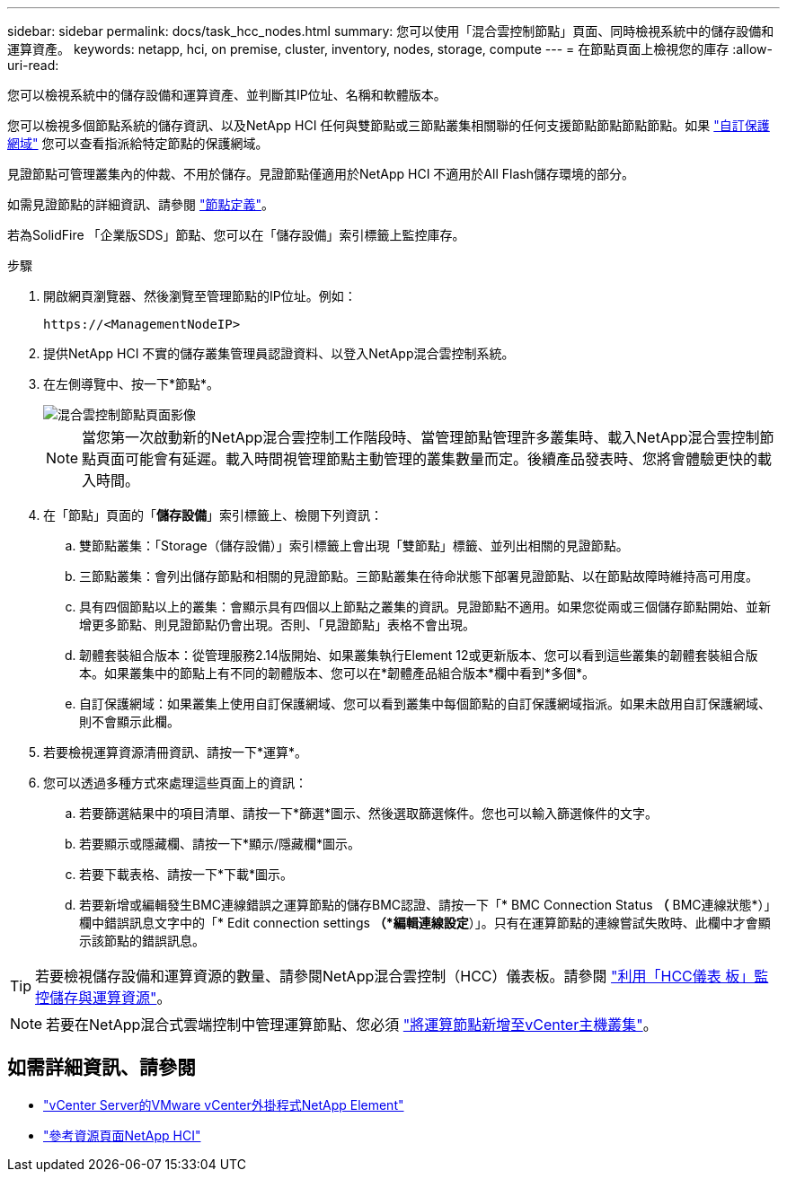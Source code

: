 ---
sidebar: sidebar 
permalink: docs/task_hcc_nodes.html 
summary: 您可以使用「混合雲控制節點」頁面、同時檢視系統中的儲存設備和運算資產。 
keywords: netapp, hci, on premise, cluster, inventory, nodes, storage, compute 
---
= 在節點頁面上檢視您的庫存
:allow-uri-read: 


[role="lead"]
您可以檢視系統中的儲存設備和運算資產、並判斷其IP位址、名稱和軟體版本。

您可以檢視多個節點系統的儲存資訊、以及NetApp HCI 任何與雙節點或三節點叢集相關聯的任何支援節點節點節點節點。如果 link:concept_hcc_custom_protection_domains.html["自訂保護網域"^] 您可以查看指派給特定節點的保護網域。

見證節點可管理叢集內的仲裁、不用於儲存。見證節點僅適用於NetApp HCI 不適用於All Flash儲存環境的部分。

如需見證節點的詳細資訊、請參閱 link:concept_hci_nodes.html["節點定義"]。

若為SolidFire 「企業版SDS」節點、您可以在「儲存設備」索引標籤上監控庫存。

.步驟
. 開啟網頁瀏覽器、然後瀏覽至管理節點的IP位址。例如：
+
[listing]
----
https://<ManagementNodeIP>
----
. 提供NetApp HCI 不實的儲存叢集管理員認證資料、以登入NetApp混合雲控制系統。
. 在左側導覽中、按一下*節點*。
+
image::hcc_nodes_storage_2nodes.png[混合雲控制節點頁面影像]

+

NOTE: 當您第一次啟動新的NetApp混合雲控制工作階段時、當管理節點管理許多叢集時、載入NetApp混合雲控制節點頁面可能會有延遲。載入時間視管理節點主動管理的叢集數量而定。後續產品發表時、您將會體驗更快的載入時間。

. 在「節點」頁面的「*儲存設備*」索引標籤上、檢閱下列資訊：
+
.. 雙節點叢集：「Storage（儲存設備）」索引標籤上會出現「雙節點」標籤、並列出相關的見證節點。
.. 三節點叢集：會列出儲存節點和相關的見證節點。三節點叢集在待命狀態下部署見證節點、以在節點故障時維持高可用度。
.. 具有四個節點以上的叢集：會顯示具有四個以上節點之叢集的資訊。見證節點不適用。如果您從兩或三個儲存節點開始、並新增更多節點、則見證節點仍會出現。否則、「見證節點」表格不會出現。
.. 韌體套裝組合版本：從管理服務2.14版開始、如果叢集執行Element 12或更新版本、您可以看到這些叢集的韌體套裝組合版本。如果叢集中的節點上有不同的韌體版本、您可以在*韌體產品組合版本*欄中看到*多個*。
.. 自訂保護網域：如果叢集上使用自訂保護網域、您可以看到叢集中每個節點的自訂保護網域指派。如果未啟用自訂保護網域、則不會顯示此欄。


. 若要檢視運算資源清冊資訊、請按一下*運算*。
. 您可以透過多種方式來處理這些頁面上的資訊：
+
.. 若要篩選結果中的項目清單、請按一下*篩選*圖示、然後選取篩選條件。您也可以輸入篩選條件的文字。
.. 若要顯示或隱藏欄、請按一下*顯示/隱藏欄*圖示。
.. 若要下載表格、請按一下*下載*圖示。
.. 若要新增或編輯發生BMC連線錯誤之運算節點的儲存BMC認證、請按一下「* BMC Connection Status *（* BMC連線狀態*）」欄中錯誤訊息文字中的「* Edit connection settings *（*編輯連線設定*）」。只有在運算節點的連線嘗試失敗時、此欄中才會顯示該節點的錯誤訊息。





TIP: 若要檢視儲存設備和運算資源的數量、請參閱NetApp混合雲控制（HCC）儀表板。請參閱 link:task_hcc_dashboard.html["利用「HCC儀表 板」監控儲存與運算資源"]。


NOTE: 若要在NetApp混合式雲端控制中管理運算節點、您必須 https://kb.netapp.com/Advice_and_Troubleshooting/Data_Storage_Software/Management_services_for_Element_Software_and_NetApp_HCI/How_to_set_up_compute_node_management_in_NetApp_Hybrid_Cloud_Control["將運算節點新增至vCenter主機叢集"^]。

[discrete]
== 如需詳細資訊、請參閱

* https://docs.netapp.com/us-en/vcp/index.html["vCenter Server的VMware vCenter外掛程式NetApp Element"^]
* https://www.netapp.com/hybrid-cloud/hci-documentation/["參考資源頁面NetApp HCI"^]

